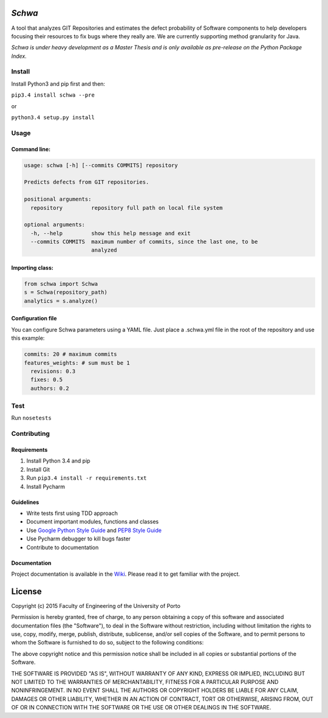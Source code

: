 *Schwa*
=======

|Build Status| |Codacy Badge| |PyPI version| |Join the chat at
https://gitter.im/andrefreitas/schwa| |License|

A tool that analyzes GIT Repositories and estimates the defect
probability of Software components to help developers focusing their
resources to fix bugs where they really are. We are currently supporting
method granularity for Java.

*Schwa is under heavy development as a Master Thesis and is only
available as pre-release on the Python Package Index.*

Install
-------

Install Python3 and pip first and then:

``pip3.4 install schwa --pre``

or

``python3.4 setup.py install``

Usage
-----

Command line:
~~~~~~~~~~~~~

.. code:: shell

    usage: schwa [-h] [--commits COMMITS] repository

    Predicts defects from GIT repositories.

    positional arguments:
      repository         repository full path on local file system

    optional arguments:
      -h, --help         show this help message and exit
      --commits COMMITS  maximum number of commits, since the last one, to be
                         analyzed

Importing class:
~~~~~~~~~~~~~~~~

.. code:: python

    from schwa import Schwa
    s = Schwa(repository_path)
    analytics = s.analyze()

Configuration file
~~~~~~~~~~~~~~~~~~

You can configure Schwa parameters using a YAML file. Just place a
.schwa.yml file in the root of the repository and use this example:

.. code:: yaml

    commits: 20 # maximum commits
    features_weights: # sum must be 1
      revisions: 0.3
      fixes: 0.5
      authors: 0.2

Test
----

Run ``nosetests``

Contributing
------------

Requirements
~~~~~~~~~~~~

1. Install Python 3.4 and pip
2. Install Git
3. Run ``pip3.4 install -r requirements.txt``
4. Install Pycharm

Guidelines
~~~~~~~~~~

-  Write tests first using TDD approach
-  Document important modules, functions and classes
-  Use `Google Python Style
   Guide <http://google-styleguide.googlecode.com/svn/trunk/pyguide.html>`__
   and `PEP8 Style Guide <https://www.python.org/dev/peps/pep-0008/>`__
-  Use Pycharm debugger to kill bugs faster
-  Contribute to documentation

Documentation
~~~~~~~~~~~~~

Project documentation is available in the
`Wiki <https://github.com/andrefreitas/schwa/wiki>`__. Please read it to
get familiar with the project.

License
=======

Copyright (c) 2015 Faculty of Engineering of the University of Porto

Permission is hereby granted, free of charge, to any person obtaining a
copy of this software and associated documentation files (the
"Software"), to deal in the Software without restriction, including
without limitation the rights to use, copy, modify, merge, publish,
distribute, sublicense, and/or sell copies of the Software, and to
permit persons to whom the Software is furnished to do so, subject to
the following conditions:

The above copyright notice and this permission notice shall be included
in all copies or substantial portions of the Software.

THE SOFTWARE IS PROVIDED "AS IS", WITHOUT WARRANTY OF ANY KIND, EXPRESS
OR IMPLIED, INCLUDING BUT NOT LIMITED TO THE WARRANTIES OF
MERCHANTABILITY, FITNESS FOR A PARTICULAR PURPOSE AND NONINFRINGEMENT.
IN NO EVENT SHALL THE AUTHORS OR COPYRIGHT HOLDERS BE LIABLE FOR ANY
CLAIM, DAMAGES OR OTHER LIABILITY, WHETHER IN AN ACTION OF CONTRACT,
TORT OR OTHERWISE, ARISING FROM, OUT OF OR IN CONNECTION WITH THE
SOFTWARE OR THE USE OR OTHER DEALINGS IN THE SOFTWARE.

.. |Build Status| image:: https://travis-ci.org/andrefreitas/schwa.svg
   :target: https://travis-ci.org/andrefreitas/schwa
.. |Codacy Badge| image:: https://www.codacy.com/project/badge/37a57955ae48429796eafa6ee6af94ef
   :target: https://www.codacy.com/app/pandrefreitas_3191/schwa
.. |PyPI version| image:: https://badge.fury.io/py/Schwa.svg
   :target: http://badge.fury.io/py/Schwa
.. |Join the chat at https://gitter.im/andrefreitas/schwa| image:: https://badges.gitter.im/Join%20Chat.svg
   :target: https://gitter.im/andrefreitas/schwa?utm_source=badge&utm_medium=badge&utm_campaign=pr-badge&utm_content=badge
.. |License| image:: https://img.shields.io/github/license/mashape/apistatus.svg
